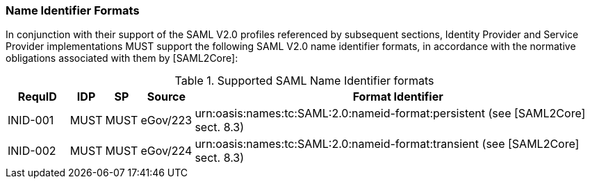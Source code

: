 === Name Identifier Formats
In conjunction with their support of the SAML V2.0 profiles referenced by subsequent sections, Identity Provider and Service Provider implementations MUST support the following SAML V2.0 name identifier formats, in accordance with the normative obligations associated with them by [SAML2Core]:

.Supported SAML Name Identifier formats
[width="100%", cols="4,2,2,3,27", options="header"]
|====================
| RequID  | IDP  | SP   | Source| Format Identifier                                                                  
| INID-001 | MUST | MUST | eGov/223| urn:oasis:names:tc:SAML:2.0:nameid-format:persistent (see [SAML2Core] sect. 8.3)   
| INID-002 | MUST | MUST | eGov/224| urn:oasis:names:tc:SAML:2.0:nameid-format:transient (see [SAML2Core] sect. 8.3)    
|====================